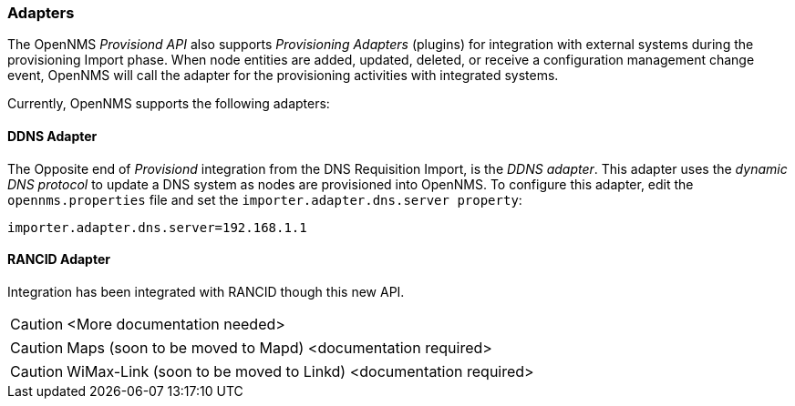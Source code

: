 
// Allow GitHub image rendering
:imagesdir: ../images

=== Adapters

The OpenNMS _Provisiond API_ also supports _Provisioning Adapters_ (plugins) for integration with external systems during the provisioning Import phase.
When node entities are added, updated, deleted, or receive a configuration management change event, OpenNMS will call the adapter for the provisioning activities with integrated systems.

Currently, OpenNMS supports the following adapters:

==== DDNS Adapter

The Opposite end of _Provisiond_ integration from the DNS Requisition Import, is the _DDNS adapter_.
This adapter uses the _dynamic DNS protocol_ to update a DNS system as nodes are provisioned into OpenNMS.
To configure this adapter, edit the `opennms.properties` file and set the `importer.adapter.dns.server property`:

 importer.adapter.dns.server=192.168.1.1

==== RANCID Adapter

Integration has been integrated with RANCID though this new API.

CAUTION: <More documentation needed>

CAUTION: Maps (soon to be moved to Mapd) <documentation required>

CAUTION: WiMax-Link (soon to be moved to Linkd) <documentation required>
